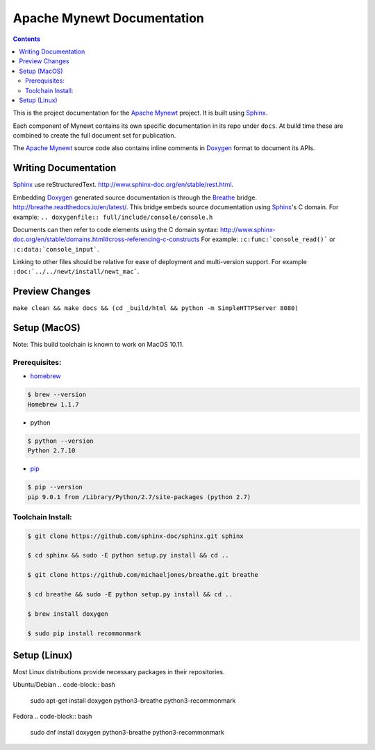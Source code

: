Apache Mynewt Documentation
###########################

.. contents::

This is the project documentation for the `Apache Mynewt`_ project. It is built using `Sphinx`_.

Each component of Mynewt contains its own specific documentation in its repo under ``docs``. At
build time these are combined to create the full document set for publication.

The `Apache Mynewt`_ source code also contains inline comments in `Doxygen`_ format to document its APIs.

Writing Documentation
=======================

`Sphinx`_ use reStructuredText. http://www.sphinx-doc.org/en/stable/rest.html.

Embedding `Doxygen`_ generated source documentation is through the `Breathe`_
bridge. http://breathe.readthedocs.io/en/latest/. This bridge embeds source
documentation using `Sphinx`_'s C domain. For example:
``.. doxygenfile:: full/include/console/console.h``

Documents can then refer to code elements using the C domain syntax:
http://www.sphinx-doc.org/en/stable/domains.html#cross-referencing-c-constructs
For example: ``:c:func:`console_read()``` or ``:c:data:`console_input```.

Linking to other files should be relative for ease of deployment and multi-version
support. For example ``:doc:`../../newt/install/newt_mac```.

Preview Changes
=================

``make clean && make docs && (cd _build/html && python -m SimpleHTTPServer 8080)``

Setup (MacOS)
===============

Note: This build toolchain is known to work on MacOS 10.11.

Prerequisites:
***************

* `homebrew`_

.. code-block:: bash

  $ brew --version
  Homebrew 1.1.7

* python

.. code-block:: bash

  $ python --version
  Python 2.7.10

* `pip`_

.. code-block:: bash

  $ pip --version
  pip 9.0.1 from /Library/Python/2.7/site-packages (python 2.7)


Toolchain Install:
*******************

.. code-block:: bash

   $ git clone https://github.com/sphinx-doc/sphinx.git sphinx

   $ cd sphinx && sudo -E python setup.py install && cd ..

   $ git clone https://github.com/michaeljones/breathe.git breathe

   $ cd breathe && sudo -E python setup.py install && cd ..

   $ brew install doxygen

   $ sudo pip install recommonmark

Setup (Linux)
===============

Most Linux distributions provide necessary packages in their repositories.

Ubuntu/Debian
.. code-block:: bash

   sudo apt-get install doxygen python3-breathe python3-recommonmark

Fedora
.. code-block:: bash

   sudo dnf install doxygen python3-breathe python3-recommonmark


.. _Apache Mynewt: https://mynewt.apache.org/
.. _Sphinx: http://www.sphinx-doc.org/
.. _Doxygen: http://www.doxygen.org/
.. _Homebrew: http://brew.sh/
.. _Pip: https://pip.readthedocs.io/en/stable/installing/
.. _Breathe: http://breathe.readthedocs.io/en/latest/
